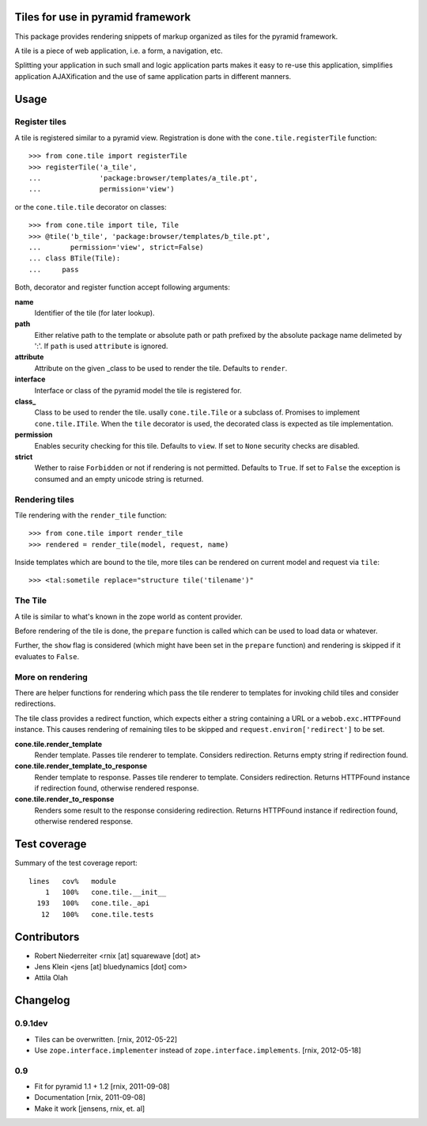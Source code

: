 Tiles for use in pyramid framework
==================================

This package provides rendering snippets of markup organized as tiles for the 
pyramid framework. 

A tile is a piece of web application, i.e. a form, a navigation, etc. 

Splitting your application in such small and logic application parts makes it
easy to re-use this application, simplifies application AJAXification and
the use of same application parts in different manners.


Usage
=====

Register tiles
--------------

A tile is registered similar to a pyramid view. Registration is done with the
``cone.tile.registerTile`` function::

    >>> from cone.tile import registerTile
    >>> registerTile('a_tile',
    ...              'package:browser/templates/a_tile.pt',
    ...              permission='view')

or the ``cone.tile.tile`` decorator on classes::

    >>> from cone.tile import tile, Tile
    >>> @tile('b_tile', 'package:browser/templates/b_tile.pt',
    ...       permission='view', strict=False)
    ... class BTile(Tile):
    ...     pass

Both, decorator and register function accept following arguments:

**name**
    Identifier of the tile (for later lookup).

**path**
    Either relative path to the template or absolute path or path prefixed
    by the absolute package name delimeted by ':'. If ``path`` is used
    ``attribute`` is ignored.

**attribute**
    Attribute on the given _class to be used to render the tile. Defaults to
    ``render``.

**interface**
    Interface or class of the pyramid model the tile is registered for.

**class_**
    Class to be used to render the tile. usally ``cone.tile.Tile`` or a
    subclass of. Promises to implement ``cone.tile.ITile``. When the ``tile``
    decorator is used, the decorated class is expected as tile implementation.

**permission**
    Enables security checking for this tile. Defaults to ``view``. If set to
    ``None`` security checks are disabled.

**strict**
    Wether to raise ``Forbidden`` or not if rendering is not permitted.
    Defaults to ``True``. If set to ``False`` the exception is consumed and an
    empty unicode string is returned.


Rendering tiles
---------------

Tile rendering with the ``render_tile`` function::

    >>> from cone.tile import render_tile
    >>> rendered = render_tile(model, request, name)

Inside templates which are bound to the tile, more tiles can be rendered on
current model and request via ``tile``::

    >>> <tal:sometile replace="structure tile('tilename')"


The Tile
--------

A tile is similar to what's known in the zope world as content provider.

Before rendering of the tile is done, the ``prepare`` function is called which
can be used to load data or whatever.

Further, the ``show`` flag is considered (which might have been set in the
``prepare`` function) and rendering is skipped if it evaluates to ``False``.


More on rendering
-----------------

There are helper functions for rendering which pass the tile renderer to 
templates for invoking child tiles and consider redirections.

The tile class provides a redirect function, which expects either a string
containing a URL or a ``webob.exc.HTTPFound`` instance. This causes rendering 
of remaining tiles to be skipped and ``request.environ['redirect']`` to be set.

**cone.tile.render_template**
    Render template. Passes tile renderer to template. Considers redirection.
    Returns empty string if redirection found.

**cone.tile.render_template_to_response**
    Render template to response. Passes tile renderer to template. Considers
    redirection. Returns HTTPFound instance if redirection found, otherwise
    rendered response.

**cone.tile.render_to_response**
    Renders some result to the response considering redirection. Returns
    HTTPFound instance if redirection found, otherwise rendered response.


Test coverage
=============

Summary of the test coverage report::

  lines   cov%   module
      1   100%   cone.tile.__init__
    193   100%   cone.tile._api
     12   100%   cone.tile.tests


Contributors
============

- Robert Niederreiter <rnix [at] squarewave [dot] at>

- Jens Klein <jens [at] bluedynamics [dot] com>

- Attila Olah


Changelog
=========

0.9.1dev
--------

- Tiles can be overwritten.
  [rnix, 2012-05-22]
  
- Use ``zope.interface.implementer`` instead of ``zope.interface.implements``.
  [rnix, 2012-05-18]


0.9
---

- Fit for pyramid 1.1 + 1.2
  [rnix, 2011-09-08]

- Documentation
  [rnix, 2011-09-08]

- Make it work
  [jensens, rnix, et. al]
